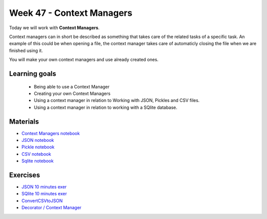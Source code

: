 Week 47 - Context Managers 
==========================

Today we will work with **Context Managers**. 

Context managers can in short be described as something that takes care of the related tasks of a specific task. An example of this could be when opening a file, the context manager takes care of automaticly closing the file when we are finished using it. 

You will make your own context managers and use already created ones. 


Learning goals
--------------

        - Being able to use a Context Manager
        - Creating your own Context Managers
        - Using a context manager in relation to Working with JSON, Pickles and CSV files.
        - Using a context manager in relation to working with a SQlite database.

Materials
---------

* `Context Managers notebook <notebooks/Context-managers.ipynb>`_
* `JSON notebook <notebooks/JSON.ipynb>`_
* `Pickle notebook <notebooks/Pickle-Pythonobjectserialization.ipynb>`_
* `CSV notebook <notebooks/csv.ipynb>`_
* `Sqlite notebook <notebooks/Sqlite.ipynb>`_

Exercises
---------

* `JSON 10 minutes exer <notebooks/JSON.html#10-minutes-exercise>`_
* `SQlite 10 minutes exer <notebooks/Sqlite.html#10-minutes-exercise>`_
* `ConvertCSVtoJSON <notebooks/ConvertCSVtoJSON.ipynb>`_
* `Decorator / Context Manager <notebooks/Assignment_Decorator_Context_Manager.ipynb>`_ 




.. todo::

   * dataclasses - @dataclass - decorator for fast creation of classes
     * decorator classes. 
       * __call__() method implementation
         * show the add() example:q





..        -----------------------
        Follow these tutorials:
        -----------------------
        * `Python Context Managers <https://stackabuse.com/python-context-managers/>`_
        * `Working With JSON Data in Python <https://realpython.com/python-json/>`_
        * `Reading and Writing CSV Files in Python <https://realpython.com/python-csv/>`_





..
        * `CSV Quiz <https://realpython.com/quizzes/python-csv/>`_

